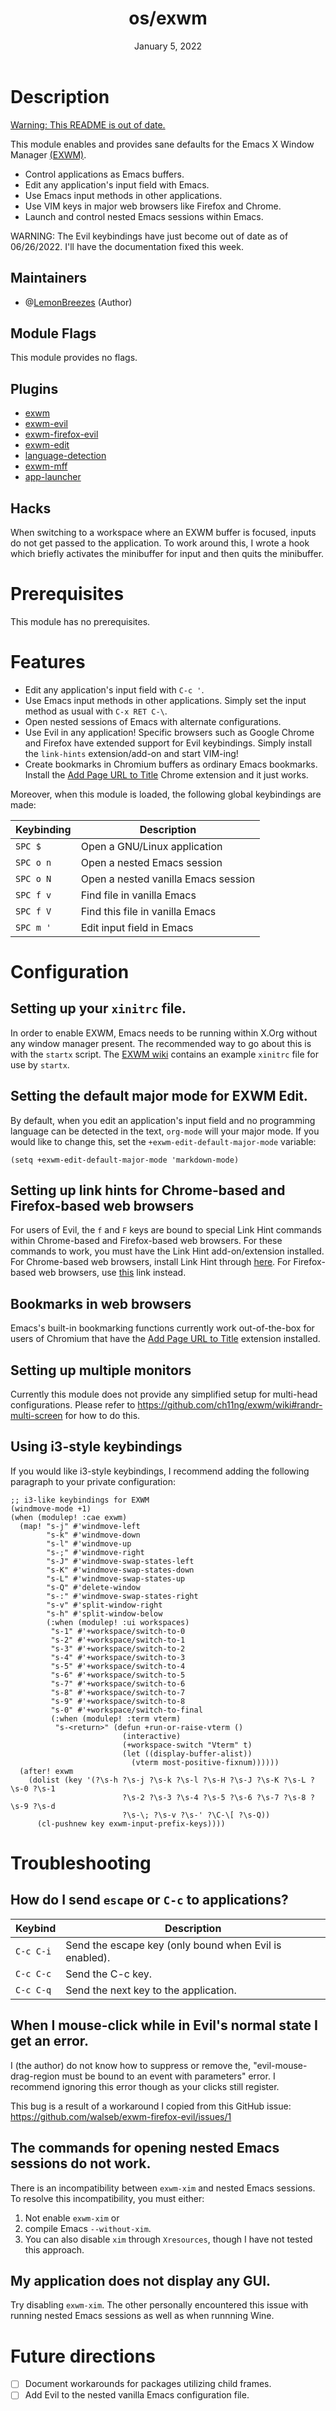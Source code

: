 #+TITLE:   os/exwm
#+DATE:    January 5, 2022
#+SINCE:   v1.0.0
#+STARTUP: inlineimages nofold

* Table of Contents :TOC_3:noexport:

- [[#description][Description]]
  - [[#maintainers][Maintainers]]
  - [[#module-flags][Module Flags]]
  - [[#plugins][Plugins]]
  - [[#hacks][Hacks]]
- [[#prerequisites][Prerequisites]]
- [[#features][Features]]
- [[#configuration][Configuration]]
  - [[#setting-up-your-xinitrc-file][Setting up your ~xinitrc~ file.]]
  - [[#setting-the-default-major-mode-for-exwm-edit][Setting the default major mode for EXWM Edit.]]
  - [[#setting-up-link-hints-for-chrome-based-and-firefox-based-web-browsers][Setting up link hints for Chrome-based and Firefox-based web browsers]]
  - [[#bookmarks-in-web-browsers][Bookmarks in web browsers]]
  - [[#setting-up-multiple-monitors][Setting up multiple monitors]]
  - [[#using-i3-style-keybindings][Using i3-style keybindings]]
- [[#troubleshooting][Troubleshooting]]
  - [[#how-do-i-send-escape-or-c-c-to-applications][How do I send ~escape~ or ~C-c~ to applications?]]
  - [[#when-i-mouse-click-while-in-evils-normal-state-i-get-an-error][When I mouse-click while in Evil's normal state I get an error.]]
  - [[#the-commands-for-opening-nested-emacs-sessions-do-not-work][The commands for opening nested Emacs sessions do not work.]]
  - [[#my-application-does-not-display-any-gui][My application does not display any GUI.]]
- [[#future-directions][Future directions]]

* Description

_Warning: This README is out of date._

This module enables and provides sane defaults for the Emacs X Window Manager
[[https://github.com/ch11ng/exwm][(EXWM)]].

+ Control applications as Emacs buffers.
+ Edit any application's input field with Emacs.
+ Use Emacs input methods in other applications.
+ Use VIM keys in major web browsers like Firefox and Chrome.
+ Launch and control nested Emacs sessions within Emacs.

WARNING: The Evil keybindings have just become out of date as of 06/26/2022.
I'll have the documentation fixed this week.

** Maintainers

+ @[[https://github.com/LemonBreezes][LemonBreezes]] (Author)

** Module Flags

This module provides no flags.

** Plugins

+ [[https://github.com/ch11ng/exwm][exwm]]
+ [[https://github.com/LemonBreezes/exwm-evil][exwm-evil]]
+ [[https://github.com/walseb/exwm-firefox-evil][exwm-firefox-evil]]
+ [[https://github.com/agzam/exwm-edit][exwm-edit]]
+ [[https://github.com/andreasjansson/language-detection.el][language-detection]]
+ [[https://github.com/ieure/exwm-mff][exwm-mff]]
+ [[https://github.com/SebastienWae/app-launcher][app-launcher]]

** Hacks

When switching to a workspace where an EXWM buffer is focused, inputs do not get
passed to the application. To work around this, I wrote a hook which briefly activates
the minibuffer for input and then quits the minibuffer.

* Prerequisites

This module has no prerequisites.

* Features

+ Edit any application's input field with =C-c '=.
+ Use Emacs input methods in other applications. Simply set the input method as
  usual with =C-x RET C-\=.
+ Open nested sessions of Emacs with alternate configurations.
+ Use Evil in any application! Specific browsers such as Google Chrome and
  Firefox have extended support for Evil keybindings. Simply install the
  ~link-hints~ extension/add-on and start VIM-ing!
+ Create bookmarks in Chromium buffers as ordinary Emacs bookmarks. Install the
  [[https://chrome.google.com/webstore/detail/add-url-to-page-title/ghpeimfjbonkimelnkbgekmcboomkgmi/related?hl=en-GB][Add Page URL to Title]] Chrome extension and it just works.

Moreover, when this module is loaded, the following global keybindings are made:

| Keybinding | Description                         |
|------------+-------------------------------------|
| =SPC $=      | Open a GNU/Linux application        |
| =SPC o n=    | Open a nested Emacs session         |
| =SPC o N=    | Open a nested vanilla Emacs session |
| =SPC f v=    | Find file in vanilla Emacs          |
| =SPC f V=    | Find this file in vanilla Emacs     |
| =SPC m '=    | Edit input field in Emacs           |

* Configuration

** Setting up your ~xinitrc~ file.

In order to enable EXWM, Emacs needs to be running within X.Org without any
window manager present. The recommended way to go about this is with the
~startx~ script. The [[https://github.com/ch11ng/exwm/wiki/Configuration-Example][EXWM wiki]] contains an example ~xinitrc~ file for use by
~startx~.

** Setting the default major mode for EXWM Edit.

By default, when you edit an application's input field and no programming
language can be detected in the text, ~org-mode~ will your major mode. If you
would like to change this, set the ~+exwm-edit-default-major-mode~ variable:

#+begin_src elisp
(setq +exwm-edit-default-major-mode 'markdown-mode)
#+end_src

** Setting up link hints for Chrome-based and Firefox-based web browsers

For users of Evil, the ~f~ and ~F~ keys are bound to special Link Hint commands
within Chrome-based and Firefox-based web browsers. For these commands to work,
you must have the Link Hint add-on/extension installed. For Chrome-based web
browsers, install Link Hint through [[https://chrome.google.com/webstore/detail/link-hints/kjjgifdfplpegljdfnpmbjmkngdilmkd][here]]. For Firefox-based web browsers, use
[[https://addons.mozilla.org/en-US/firefox/addon/linkhints/?utm_source=addons.mozilla.org&utm_medium=referral&utm_content=search][this]] link instead.

** Bookmarks in web browsers

Emacs's built-in bookmarking functions currently work out-of-the-box for users
of Chromium that have the [[https://chrome.google.com/webstore/detail/add-url-to-page-title/ghpeimfjbonkimelnkbgekmcboomkgmi/related?hl=en-GB][Add Page URL to Title]] extension installed.

** Setting up multiple monitors

Currently this module does not provide any simplified setup for multi-head
configurations. Please refer to
https://github.com/ch11ng/exwm/wiki#randr-multi-screen for how to do this.

** Using i3-style keybindings

If you would like i3-style keybindings, I recommend adding the following
paragraph to your private configuration:
#+begin_src elisp
;; i3-like keybindings for EXWM
(windmove-mode +1)
(when (modulep! :cae exwm)
  (map! "s-j" #'windmove-left
        "s-k" #'windmove-down
        "s-l" #'windmove-up
        "s-;" #'windmove-right
        "s-J" #'windmove-swap-states-left
        "s-K" #'windmove-swap-states-down
        "s-L" #'windmove-swap-states-up
        "s-Q" #'delete-window
        "s-:" #'windmove-swap-states-right
        "s-v" #'split-window-right
        "s-h" #'split-window-below
        (:when (modulep! :ui workspaces)
         "s-1" #'+workspace/switch-to-0
         "s-2" #'+workspace/switch-to-1
         "s-3" #'+workspace/switch-to-2
         "s-4" #'+workspace/switch-to-3
         "s-5" #'+workspace/switch-to-4
         "s-6" #'+workspace/switch-to-5
         "s-7" #'+workspace/switch-to-6
         "s-8" #'+workspace/switch-to-7
         "s-9" #'+workspace/switch-to-8
         "s-0" #'+workspace/switch-to-final
         (:when (modulep! :term vterm)
          "s-<return>" (defun +run-or-raise-vterm ()
                         (interactive)
                         (+workspace-switch "Vterm" t)
                         (let ((display-buffer-alist))
                           (vterm most-positive-fixnum))))))
  (after! exwm
    (dolist (key '(?\s-h ?\s-j ?\s-k ?\s-l ?\s-H ?\s-J ?\s-K ?\s-L ?\s-0 ?\s-1
                         ?\s-2 ?\s-3 ?\s-4 ?\s-5 ?\s-6 ?\s-7 ?\s-8 ?\s-9 ?\s-d
                         ?\s-\; ?\s-v ?\s-' ?\C-\[ ?\s-Q))
      (cl-pushnew key exwm-input-prefix-keys))))
#+end_src

* Troubleshooting

** How do I send ~escape~ or ~C-c~ to applications?

| Keybind | Description                                            |
|---------+--------------------------------------------------------|
| =C-c C-i= | Send the escape key (only bound when Evil is enabled). |
| =C-c C-c= | Send the C-c key.                                      |
| =C-c C-q= | Send the next key to the application.                  |

** When I mouse-click while in Evil's normal state I get an error.

I (the author) do not know how to suppress or remove the,
"evil-mouse-drag-region must be bound to an event with parameters" error. I
recommend ignoring this error though as your clicks still register.

This bug is a result of a workaround I copied from this GitHub issue:
https://github.com/walseb/exwm-firefox-evil/issues/1

** The commands for opening nested Emacs sessions do not work.

There is an incompatibility between =exwm-xim= and nested Emacs sessions. To
resolve this incompatibility, you must either:
1. Not enable =exwm-xim= or
2. compile Emacs =--without-xim=.
3. You can also disable =xim= through =Xresources=, though I have not tested this approach.

** My application does not display any GUI.

Try disabling =exwm-xim=. The other personally encountered this issue with running
nested Emacs sessions as well as when runnning Wine.

* Future directions
:PROPERTIES:
:CREATED_TIME: [2022-02-25 Fri 21:17]
:END:

- [ ] Document workarounds for packages utilizing child frames.
- [ ] Add Evil to the nested vanilla Emacs configuration file.
